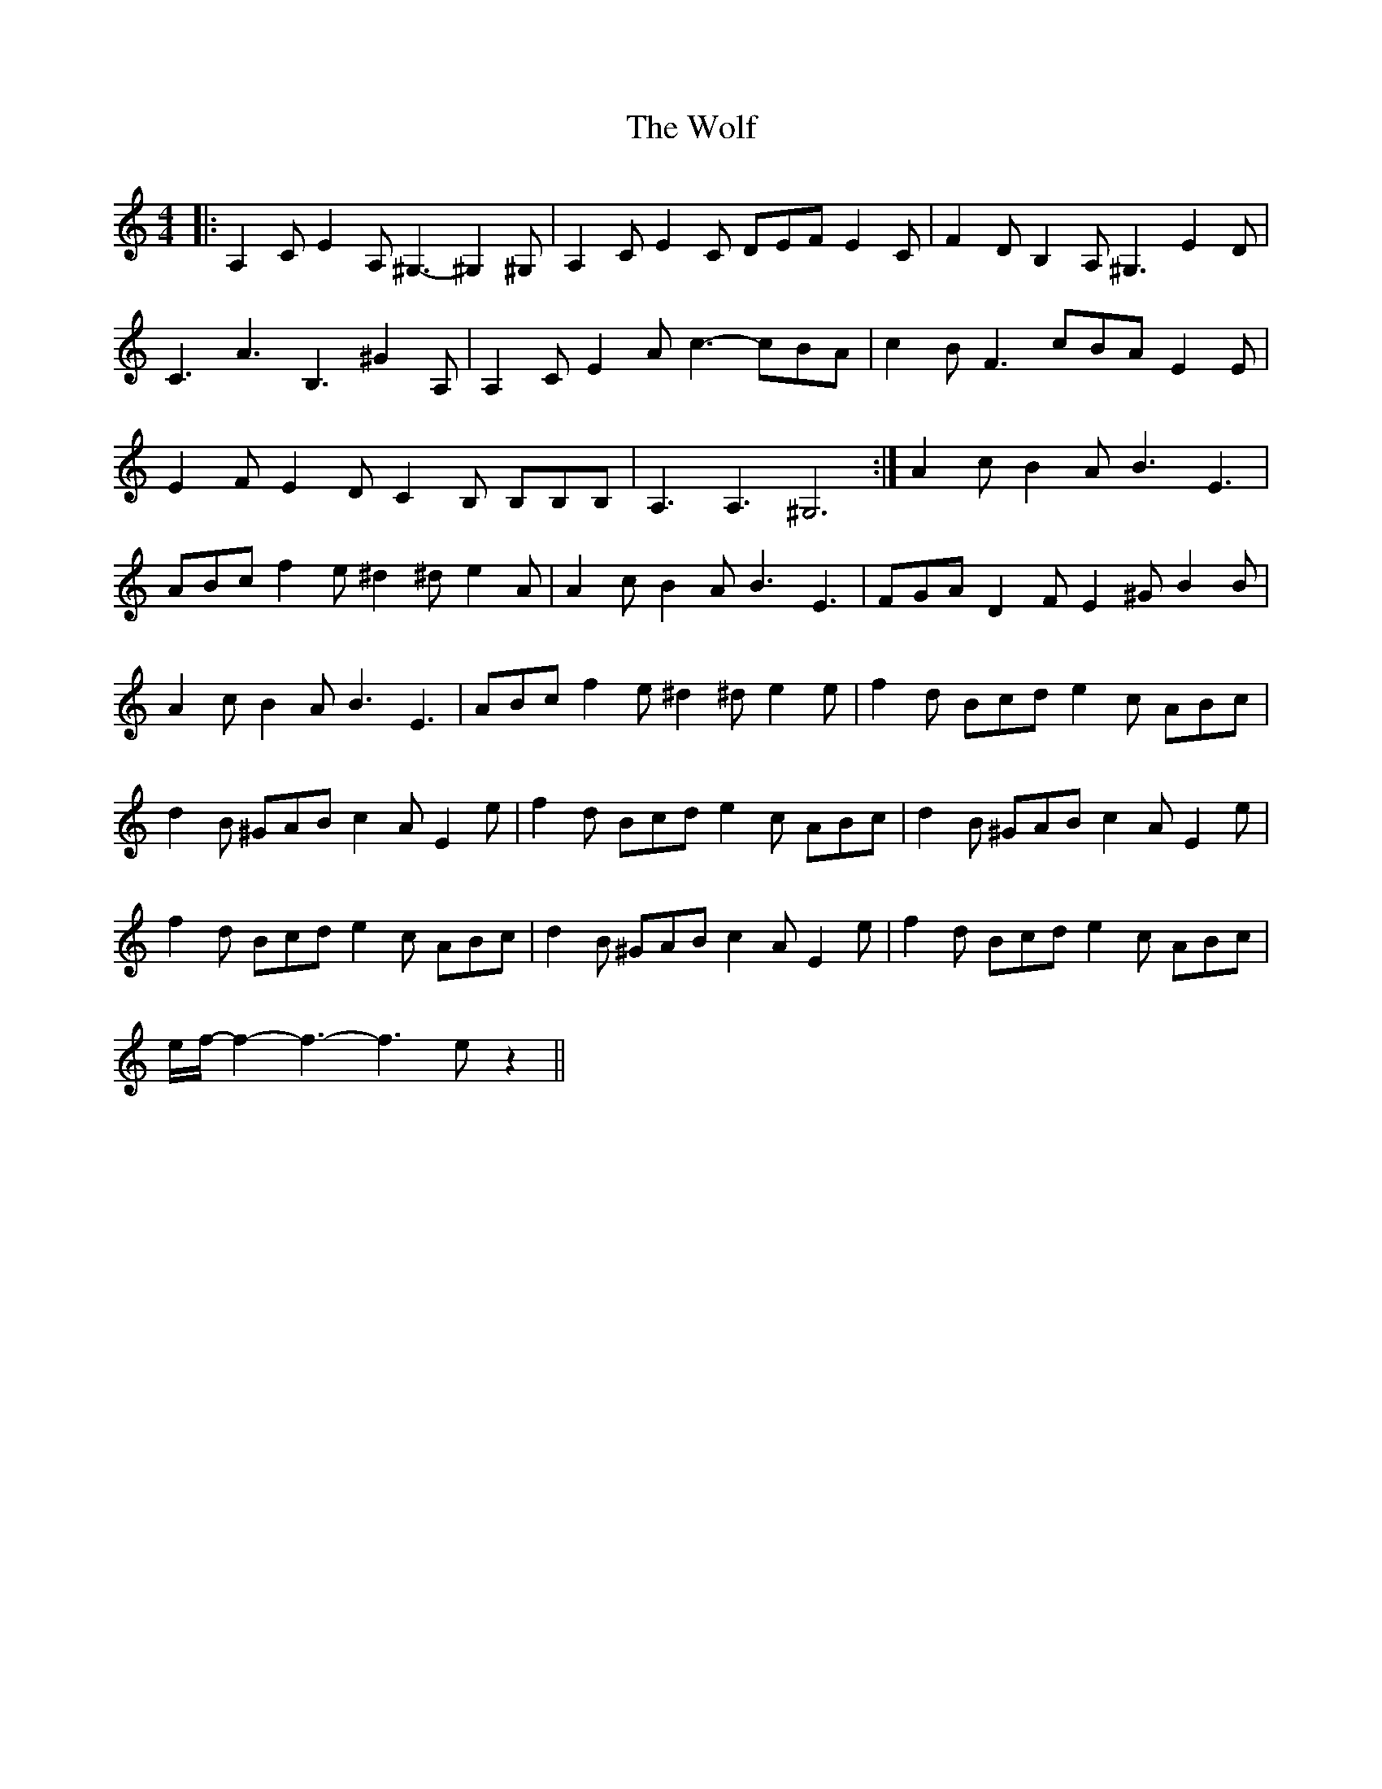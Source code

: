 X: 43245
T: Wolf, The
R: hornpipe
M: 4/4
K: Aminor
|:A,2C E2A, ^G,3- ^G,2 ^G,|A,2CE2C DEF E2C|F2D B,2A,^G,3E2D|
C3A3B,3^G2A,|A,2CE2Ac3-cBA|c2BF3cBAE2E|
E2FE2DC2B, B,B,B,|A,3A,3^G,6:|A2cB2AB3E3|
ABc f2e^d2^d e2A|A2cB2AB3E3|FGAD2FE2^GB2B|
A2cB2AB3E3|ABc f2e^d2^de2e|f2d Bcde2c ABc|
d2B ^GAB c2AE2e|f2d Bcde2c ABc|d2B ^GAB c2AE2e|
f2d Bcde2c ABc|d2B ^GAB c2AE2e|f2d Bcde2c ABc|
e/f/-f2-f3-f3ez2||

